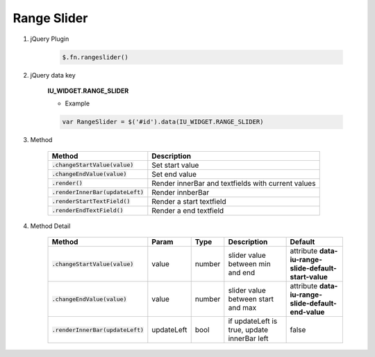 Range Slider
------------------

#. jQuery Plugin

    .. code-block:: javascript

        $.fn.rangeslider()

#. jQuery data key

    **IU_WIDGET.RANGE_SLIDER**

    * Example

    .. code-block:: javascript

        var RangeSlider = $('#id').data(IU_WIDGET.RANGE_SLIDER)

#. Method

    .. list-table::
        :header-rows: 1

        * - Method
          - Description
        * - :code:`.changeStartValue(value)`
          - Set start value
        * - :code:`.changeEndValue(value)`
          - Set end value
        * - :code:`.render()`
          - Render innerBar and textfields with current values
        * - :code:`.renderInnerBar(updateLeft)`
          - Render innberBar
        * - :code:`.renderStartTextField()`
          - Render a start textfield
        * - :code:`.renderEndTextField()`
          - Render a end textfield

#. Method Detail

    .. list-table::
        :header-rows: 1

        * - Method
          - Param
          - Type
          - Description
          - Default
        * - :code:`.changeStartValue(value)`
          - value
          - number
          - slider value between min and end
          - attribute **data-iu-range-slide-default-start-value**
        * - :code:`.changeEndValue(value)`
          - value
          - number
          - slider value between start and max
          - attribute **data-iu-range-slide-default-end-value**
        * - :code:`.renderInnerBar(updateLeft)`
          - updateLeft
          - bool
          - if updateLeft is true, update innerBar left
          - false

